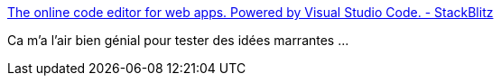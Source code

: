 :jbake-type: post
:jbake-status: published
:jbake-title: The online code editor for web apps. Powered by Visual Studio Code. - StackBlitz
:jbake-tags: web,javascript,application,platform,_mois_oct.,_année_2019
:jbake-date: 2019-10-29
:jbake-depth: ../
:jbake-uri: shaarli/1572363447000.adoc
:jbake-source: https://nicolas-delsaux.hd.free.fr/Shaarli?searchterm=https%3A%2F%2Fstackblitz.com%2F&searchtags=web+javascript+application+platform+_mois_oct.+_ann%C3%A9e_2019
:jbake-style: shaarli

https://stackblitz.com/[The online code editor for web apps. Powered by Visual Studio Code. - StackBlitz]

Ca m'a l'air bien génial pour tester des idées marrantes ...
